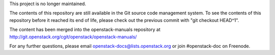This project is no longer maintained.

The contents of this repository are still available in the Git
source code management system.  To see the contents of this
repository before it reached its end of life, please check out the
previous commit with "git checkout HEAD^1".

The content has been merged into the openstack-manuals repository at
http://git.openstack.org/cgit/openstack/openstack-manuals/

For any further questions, please email
openstack-docs@lists.openstack.org or join #openstack-doc on
Freenode.

